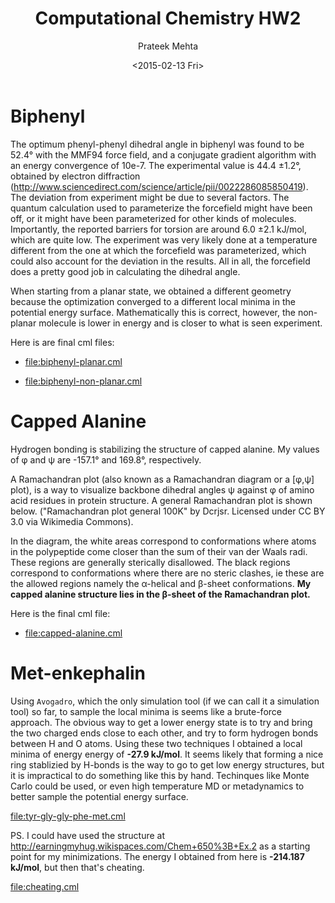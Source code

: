 #+AUTHOR: Prateek Mehta
#+date: <2015-02-13 Fri>
#+title: Computational Chemistry HW2

* Biphenyl

The optimum phenyl-phenyl dihedral angle in biphenyl was found to be 52.4\deg with the MMF94 force field, and a conjugate gradient algorithm with an energy convergence of 10e-7. The experimental value is 44.4 \pm 1.2\deg, obtained by electron diffraction (http://www.sciencedirect.com/science/article/pii/0022286085850419). The deviation from experiment might be due to several factors. The quantum calculation used to parameterize the forcefield might have been off, or it might have been parameterized for other kinds of molecules. Importantly, the reported barriers for torsion are around 6.0 \pm 2.1 kJ/mol, which are quite low. The experiment was very likely done at a temperature different from the one at which the forcefield was parameterized, which could also account for the deviation in the results. All in all, the forcefield does a pretty good job in calculating the dihedral angle. 

When starting from a planar state, we obtained a different geometry because the optimization converged to a different local minima in the potential energy surface. Mathematically this is correct, however, the non-planar molecule is lower in energy and is closer to what is seen experiment.

Here is are final cml files:

- [[file:biphenyl-planar.cml]]

- [[file:biphenyl-non-planar.cml]]

* Capped Alanine

Hydrogen bonding is stabilizing the structure of capped alanine. My values of \phi and \psi are -157.1\deg and 169.8\deg, respectively.

A Ramachandran plot (also known as a Ramachandran diagram or a [\phi,\psi] plot),  is a way to visualize backbone dihedral angles \psi against \phi of amino acid residues in protein structure. A general Ramachandran plot is shown below. ("Ramachandran plot general 100K" by Dcrjsr. Licensed under CC BY 3.0 via Wikimedia Commons).

[[file:Ramachandran_plot_general_100K.jpg]]

In the diagram, the white areas correspond to conformations where atoms in the polypeptide come closer than the sum of their van der Waals radi. These regions are generally sterically disallowed. The black regions correspond to conformations where there are no steric clashes, ie these are the allowed regions namely the \alpha-helical and \beta-sheet conformations. *My capped alanine structure lies in the \beta-sheet of the Ramachandran plot.*

Here is the final cml file:
- [[file:capped-alanine.cml]]


* Met-enkephalin


Using =Avogadro=, which the only simulation tool (if we can call it a simulation tool) so far, to sample the local minima is seems like a brute-force approach. The obvious way to get a lower energy state is to try and bring the two charged ends close to each other, and try to form hydrogen bonds between H and O atoms. Using these two techniques I obtained a local minima of energy energy of *-27.9 kJ/mol*. It seems likely that forming a nice ring stablizied by H-bonds is the way to go to get low energy structures, but it is impractical to do something like this by hand. Techinques like Monte Carlo could be used, or even high temperature MD or metadynamics to better sample the potential energy surface.

[[file:tyr-gly-gly-phe-met.cml]]

PS. I could have used the structure at http://earningmyhug.wikispaces.com/Chem+650%3B+Ex.2 as a starting point for my minimizations. The energy I obtained from here is *-214.187 kJ/mol*, but then that's cheating.

[[file:cheating.cml]]
